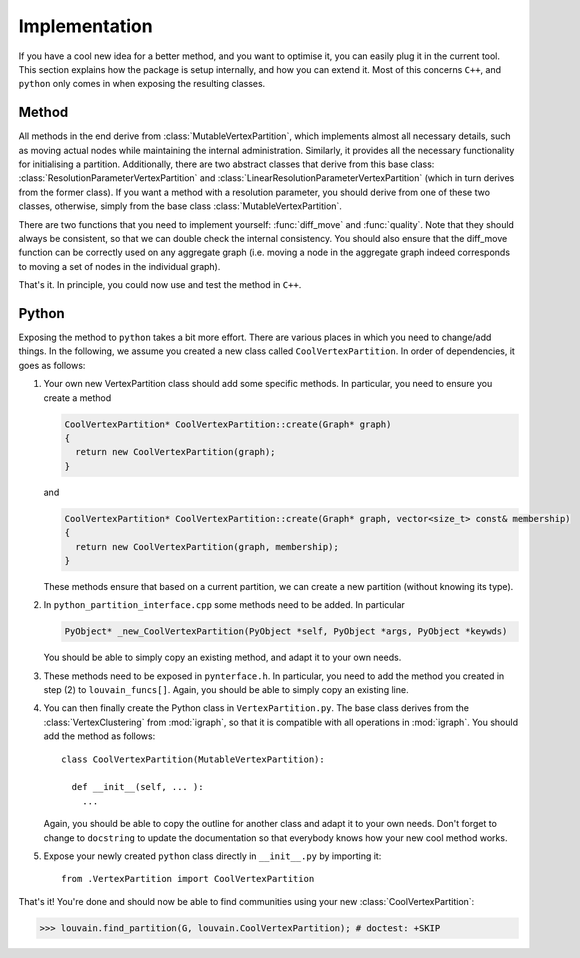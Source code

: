 Implementation
==============

If you have a cool new idea for a better method, and you want to optimise it,
you can easily plug it in the current tool. This section explains how the
package is setup internally, and how you can extend it. Most of this concerns
``C++``, and ``python`` only comes in when exposing the resulting classes.

Method
------

All methods in the end derive from :class:`MutableVertexPartition`, which
implements almost all necessary details, such as moving actual nodes while
maintaining the internal administration. Similarly, it provides all the
necessary functionality for initialising a partition. Additionally, there are
two abstract classes that derive from this base class:
:class:`ResolutionParameterVertexPartition` and
:class:`LinearResolutionParameterVertexPartition` (which in turn derives from
the former class). If you want a method with a resolution parameter, you should
derive from one of these two classes, otherwise, simply from the base class 
:class:`MutableVertexPartition`.

There are two functions that you need to implement yourself: :func:`diff_move`
and :func:`quality`. Note that they should always be consistent, so that we can
double check the internal consistency. You should also ensure that the
diff_move function can be correctly used on any aggregate graph (i.e. moving a
node in the aggregate graph indeed corresponds to moving a set of nodes in the
individual graph).

That's it. In principle, you could now use and test the method in ``C++``.

Python
------

Exposing the method to ``python`` takes a bit more effort. There are various
places in which you need to change/add things. In the following, we assume you
created a new class called ``CoolVertexPartition``. In order of dependencies, it
goes as follows:

1. Your own new VertexPartition class should add some specific methods. In
   particular, you need to ensure you create a method

   .. code-block:: c++

      CoolVertexPartition* CoolVertexPartition::create(Graph* graph)
      {
        return new CoolVertexPartition(graph);
      }


   and

   .. code-block:: c++

      CoolVertexPartition* CoolVertexPartition::create(Graph* graph, vector<size_t> const& membership)
      {
        return new CoolVertexPartition(graph, membership);
      }
  

   These methods ensure that based on a current partition, we can create a new
   partition (without knowing its type).

2. In ``python_partition_interface.cpp`` some methods need to be added. In
   particular

   .. code-block:: c++

      PyObject* _new_CoolVertexPartition(PyObject *self, PyObject *args, PyObject *keywds)


   You should be able to simply copy an existing method, and adapt it to your
   own needs.

3. These methods need to be exposed in ``pynterface.h``. In particular, you
   need to add the method you created in step (2) to ``louvain_funcs[]``.
   Again, you should be able to simply copy an existing line.

4. You can then finally create the Python class in ``VertexPartition.py``. The
   base class derives from the :class:`VertexClustering` from :mod:`igraph`, so
   that it is compatible with all operations in :mod:`igraph`. You should add
   the method as follows::

     class CoolVertexPartition(MutableVertexPartition):

       def __init__(self, ... ):
         ...

   Again, you should be able to copy the outline for another class and adapt it
   to your own needs. Don't forget to change to ``docstring`` to update the
   documentation so that everybody knows how your new cool method works.

5. Expose your newly created ``python`` class directly in ``__init__.py`` by
   importing it::
    
     from .VertexPartition import CoolVertexPartition

That's it! You're done and should now be able to find communities using your
new :class:`CoolVertexPartition`:

>>> louvain.find_partition(G, louvain.CoolVertexPartition); # doctest: +SKIP


